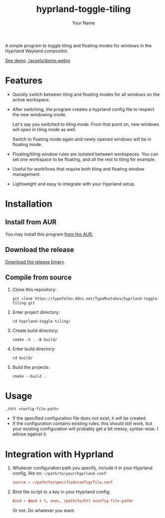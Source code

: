 #+TITLE: hyprland-toggle-tiling
#+AUTHOR: Your Name
#+OPTIONS: toc:nil

A simple program to toggle tiling and floating modes for windows in the Hyprland Wayland compositor.

[[https://typofelho.ddns.net/TypoMustakes/hyprland-toggle-tiling/src/branch/master/assets/demo.webm][See demo]]
[[./assets/demo.webm]]

* Features

- Quickly switch between tiling and floating modes for all windows on the active workspace.
- After switching, the program creates a hyprland config file to respect the new windowing mode.

  Let's say you switched to tiling mode. From that point on, new windows will open in tiling mode as well.

  Switch to floating mode again and newly opened windows will be in floating mode.
- Floating/tiling window rules are isolated between workspaces. You can set one workspace to be floating, and all the rest to tiling for example.
- Useful for workflows that require both tiling and floating window management.
- Lightweight and easy to integrate with your Hyprland setup.

* Installation

** Install from AUR

You may install this program [[https://aur.archlinux.org/packages/hyprland-toggle-tiling-git][from the AUR.]]

** Download the release

[[https://typofelho.ddns.net/TypoMustakes/hyprland-toggle-tiling/releases/tag/1.1.0][Download the release binary]].


** Compile from source

1. Clone this repository:
    #+BEGIN_SRC shell
    git clone https://typofelho.ddns.net/TypoMustakes/hyprland-toggle-tiling.git
    #+END_SRC

2. Enter project directory:
    #+BEGIN_SRC shell
    cd hyprland-toggle-tiling/
    #+END_SRC

3. Create build directory:
    #+BEGIN_SRC shell
    cmake -S . -B build/
    #+END_SRC

4. Enter build directory:
    #+BEGIN_SRC shell
    cd build/
    #+END_SRC

5. Build the projects:
    #+BEGIN_SRC shell
    cmake --build .
    #+END_SRC

* Usage
#+BEGIN_SRC shell
./htt <config-file-path>
#+END_SRC
- If the specified configuration file does not exist, it will be created.
- If the configuration contains existing rules, this should still work, but your existing configuration will probably get a bit messy, syntax-wise. I advise against it.

* Integration with Hyprland
1. Whatever configuration path you specify, include it in your Hyprland config, like so:
   ~~/path/to/your/hyprland.conf~:
   #+BEGIN_SRC conf
   source = ~/path/to/specified/config/file.conf
   #+END_SRC

2. Bind the script to a key in your Hyprland config:
    #+BEGIN_SRC conf
    bind = $mod + t, exec, /path/to/htt <config-file-path>
    #+END_SRC

    Or not. Do whatever you want.

